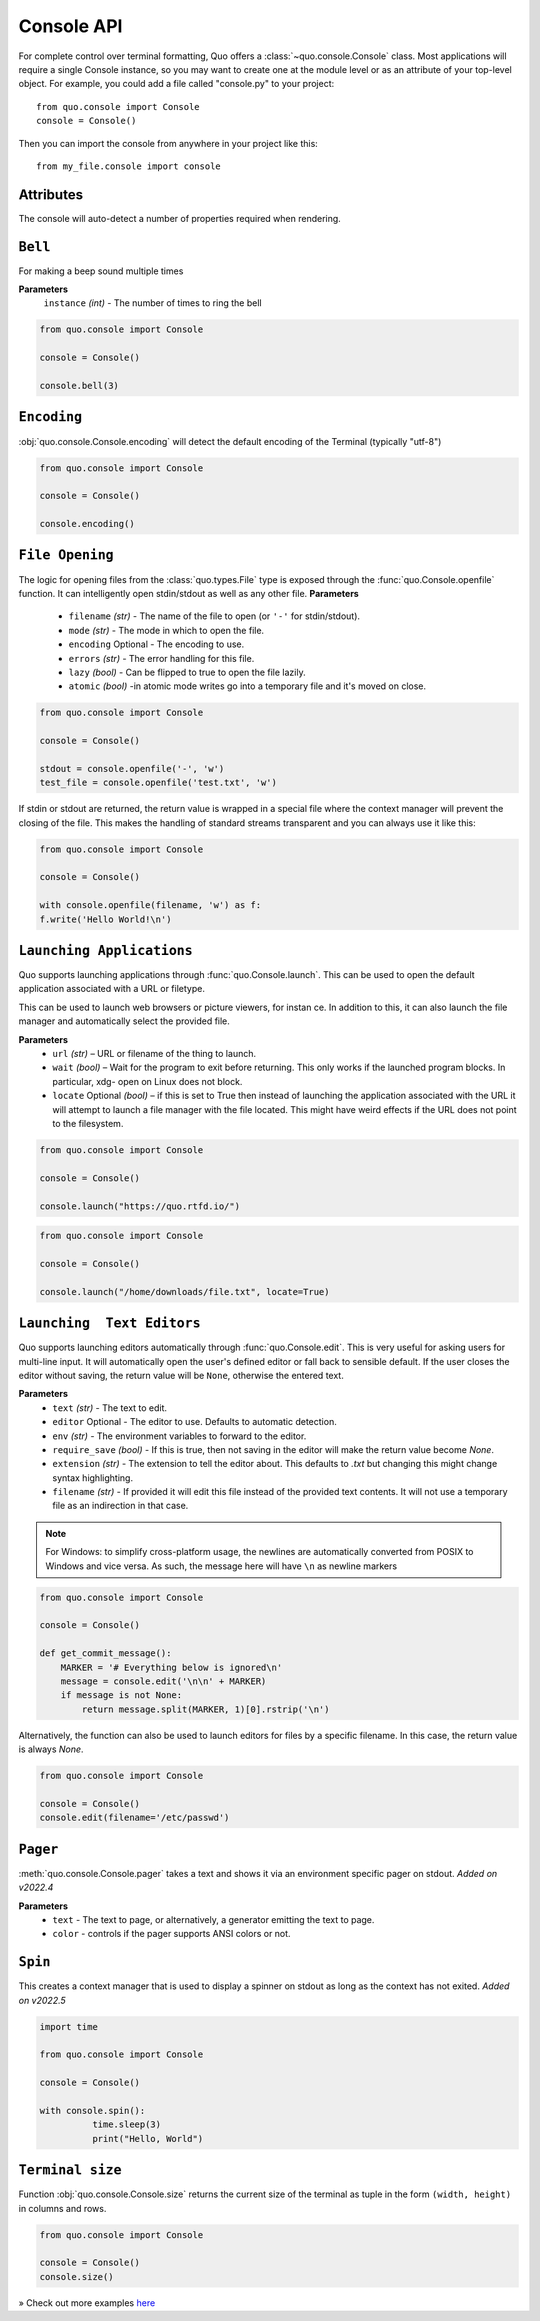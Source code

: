 .. _console:

Console API
===========

For complete control over terminal formatting, Quo offers a :class:`~quo.console.Console` class. Most applications will require a single Console instance, so you may want to create one at the module level or as an attribute of your top-level object. For example, you  could add a file called "console.py" to your project::

    from quo.console import Console
    console = Console()

Then you can import the console from anywhere in your project like this::

    from my_file.console import console


Attributes
----------

The console will auto-detect a number of properties required when rendering.

  

``Bell``
---------

For making a beep sound multiple times

**Parameters**
     ``instance`` *(int)* - The number of times to ring the bell
     
.. code:: python

   from quo.console import Console
   
   console = Console()

   console.bell(3)



   
   
``Encoding``
-------------
:obj:`quo.console.Console.encoding` will detect the default encoding of the Terminal (typically "utf-8")

.. code:: python

   from quo.console import Console

   console = Console()

   console.encoding()
   
   
   
``File Opening``
-------------------
The logic for opening files from the :class:`quo.types.File` type is exposed through the :func:`quo.Console.openfile` function.  It can intelligently open stdin/stdout as well as any other file.
**Parameters**
    - ``filename`` *(str)* - The name of the file to open (or ``'-'`` for stdin/stdout).
    - ``mode`` *(str)* - The mode in which to open the file. 
    - ``encoding`` Optional - The encoding to use.
    - ``errors`` *(str)*  - The error handling for this file.
    - ``lazy`` *(bool)* - Can be flipped to true to open the file lazily.
    - ``atomic`` *(bool)* -in atomic mode writes go into a temporary file and it's moved on close.

.. code:: python

    from quo.console import Console

    console = Console()

    stdout = console.openfile('-', 'w')
    test_file = console.openfile('test.txt', 'w')

If stdin or stdout are returned, the return value is wrapped in a special file where the context manager will prevent the closing of the file.  This makes the handling of standard streams transparent and you can always use it like this:

.. code:: python

   from quo.console import Console

   console = Console()

   with console.openfile(filename, 'w') as f:
   f.write('Hello World!\n')
   
   
   
   
``Launching Applications``
---------------------------

Quo supports launching applications through :func:`quo.Console.launch`.  This
can be used to open the default application associated with a URL or filetype.

This can be used to launch web browsers or picture viewers, for instan
ce. In addition to this, it can also launch the file manager and automatically select the provided file.

**Parameters**
    - ``url`` *(str)* – URL or filename of the thing to launch.
    - ``wait`` *(bool)* – Wait for the program to exit before returning. This only works if the launched program blocks. In particular, xdg- open on Linux does not block.
      
    - ``locate`` Optional *(bool)* – if this is set to True then instead of launching the application associated with the URL it will attempt to launch a file manager with the file located. This might have weird effects if the URL does not point to the filesystem.


.. code:: python
   
   from quo.console import Console
  
   console = Console()
 
   console.launch("https://quo.rtfd.io/")

.. code:: python

   from quo.console import Console

   console = Console()

   console.launch("/home/downloads/file.txt", locate=True)


``Launching  Text Editors``
------------------------------
Quo supports launching editors automatically through :func:`quo.Console.edit`.  This is very useful for asking users for multi-line input.  It will automatically open the user's defined editor or fall back to  sensible default.  If the user closes the editor without saving, the return value will be ``None``, otherwise the entered text.

**Parameters**
    - ``text`` *(str)* - The text to edit.
    - ``editor`` Optional - The editor to use.  Defaults to automatic                                    detection.
    - ``env`` *(str)*  - The environment variables to forward to the editor.
    - ``require_save`` *(bool)* - If this is true, then not saving in the editor  will make the return value become `None`.
    - ``extension`` *(str)* - The extension to tell the editor about.  This defaults to `.txt` but changing this might change syntax highlighting.
    - ``filename`` *(str)* - If provided it will edit this file instead of the provided text contents.  It will not use a temporary file as an indirection in that case.    

.. note::
    For Windows: to simplify cross-platform usage, the newlines are automatically converted from POSIX to Windows and vice versa.  As such, the message here will have ``\n`` as newline markers

.. code:: python

    from quo.console import Console

    console = Console()
    
    def get_commit_message():
        MARKER = '# Everything below is ignored\n'
        message = console.edit('\n\n' + MARKER)
        if message is not None:
            return message.split(MARKER, 1)[0].rstrip('\n')
           
Alternatively, the function can also be used to launch editors for files by a specific filename.  In this case, the return value is always `None`.

.. code:: python

    from quo.console import Console

    console = Console()
    console.edit(filename='/etc/passwd')




``Pager``
----------
:meth:`quo.console.Console.pager` takes a text and shows it via an environment specific pager on stdout.
*Added on v2022.4*

**Parameters**
      - ``text`` - The text to page, or alternatively, a  generator emitting the text to page.
      - ``color`` - controls if the pager supports ANSI colors or not.
      
      



``Spin``
----------
This creates a context manager that is used to display a spinner on stdout as long as the context has not exited.
*Added on v2022.5*

.. code:: python

   import time
 
   from quo.console import Console

   console = Console()
 
   with console.spin():
             time.sleep(3)
             print("Hello, World")


``Terminal size``
-----------------
Function :obj:`quo.console.Console.size` returns the current size of the terminal as tuple in the form ``(width, height)`` in columns and rows.

.. code:: python

   from quo.console import Console

   console = Console()
   console.size()


» Check out more examples `here <https://github.com/scalabli/quo/tree/master/examples/console/>`_
